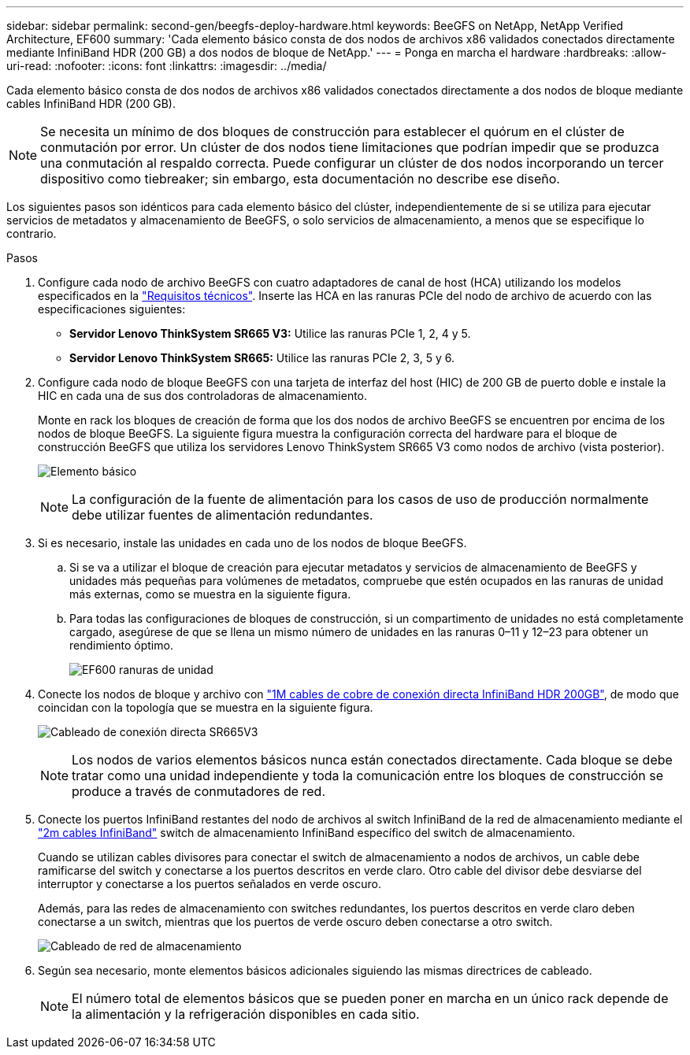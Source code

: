 ---
sidebar: sidebar 
permalink: second-gen/beegfs-deploy-hardware.html 
keywords: BeeGFS on NetApp, NetApp Verified Architecture, EF600 
summary: 'Cada elemento básico consta de dos nodos de archivos x86 validados conectados directamente mediante InfiniBand HDR (200 GB) a dos nodos de bloque de NetApp.' 
---
= Ponga en marcha el hardware
:hardbreaks:
:allow-uri-read: 
:nofooter: 
:icons: font
:linkattrs: 
:imagesdir: ../media/


[role="lead"]
Cada elemento básico consta de dos nodos de archivos x86 validados conectados directamente a dos nodos de bloque mediante cables InfiniBand HDR (200 GB).


NOTE: Se necesita un mínimo de dos bloques de construcción para establecer el quórum en el clúster de conmutación por error. Un clúster de dos nodos tiene limitaciones que podrían impedir que se produzca una conmutación al respaldo correcta. Puede configurar un clúster de dos nodos incorporando un tercer dispositivo como tiebreaker; sin embargo, esta documentación no describe ese diseño.

Los siguientes pasos son idénticos para cada elemento básico del clúster, independientemente de si se utiliza para ejecutar servicios de metadatos y almacenamiento de BeeGFS, o solo servicios de almacenamiento, a menos que se especifique lo contrario.

.Pasos
. Configure cada nodo de archivo BeeGFS con cuatro adaptadores de canal de host (HCA) utilizando los modelos especificados en la link:beegfs-technology-requirements.html["Requisitos técnicos"]. Inserte las HCA en las ranuras PCIe del nodo de archivo de acuerdo con las especificaciones siguientes:
+
** *Servidor Lenovo ThinkSystem SR665 V3:* Utilice las ranuras PCIe 1, 2, 4 y 5.
** *Servidor Lenovo ThinkSystem SR665:* Utilice las ranuras PCIe 2, 3, 5 y 6.


. Configure cada nodo de bloque BeeGFS con una tarjeta de interfaz del host (HIC) de 200 GB de puerto doble e instale la HIC en cada una de sus dos controladoras de almacenamiento.
+
Monte en rack los bloques de creación de forma que los dos nodos de archivo BeeGFS se encuentren por encima de los nodos de bloque BeeGFS. La siguiente figura muestra la configuración correcta del hardware para el bloque de construcción BeeGFS que utiliza los servidores Lenovo ThinkSystem SR665 V3 como nodos de archivo (vista posterior).

+
image:buildingblock-sr665v3.png["Elemento básico"]

+

NOTE: La configuración de la fuente de alimentación para los casos de uso de producción normalmente debe utilizar fuentes de alimentación redundantes.

. Si es necesario, instale las unidades en cada uno de los nodos de bloque BeeGFS.
+
.. Si se va a utilizar el bloque de creación para ejecutar metadatos y servicios de almacenamiento de BeeGFS y unidades más pequeñas para volúmenes de metadatos, compruebe que estén ocupados en las ranuras de unidad más externas, como se muestra en la siguiente figura.
.. Para todas las configuraciones de bloques de construcción, si un compartimento de unidades no está completamente cargado, asegúrese de que se llena un mismo número de unidades en las ranuras 0–11 y 12–23 para obtener un rendimiento óptimo.
+
image:driveslots.png["EF600 ranuras de unidad"]



. Conecte los nodos de bloque y archivo con link:beegfs-technology-requirements.html#block-file-cables["1M cables de cobre de conexión directa InfiniBand HDR 200GB"], de modo que coincidan con la topología que se muestra en la siguiente figura.
+
image:directattachcable-sr665v3.png["Cableado de conexión directa SR665V3"]

+

NOTE: Los nodos de varios elementos básicos nunca están conectados directamente. Cada bloque se debe tratar como una unidad independiente y toda la comunicación entre los bloques de construcción se produce a través de conmutadores de red.

. Conecte los puertos InfiniBand restantes del nodo de archivos al switch InfiniBand de la red de almacenamiento mediante el link:beegfs-technology-requirements.html#file-switch-cables["2m cables InfiniBand"] switch de almacenamiento InfiniBand específico del switch de almacenamiento.
+
Cuando se utilizan cables divisores para conectar el switch de almacenamiento a nodos de archivos, un cable debe ramificarse del switch y conectarse a los puertos descritos en verde claro. Otro cable del divisor debe desviarse del interruptor y conectarse a los puertos señalados en verde oscuro.

+
Además, para las redes de almacenamiento con switches redundantes, los puertos descritos en verde claro deben conectarse a un switch, mientras que los puertos de verde oscuro deben conectarse a otro switch.

+
image:networkcable-sr665v3.png["Cableado de red de almacenamiento"]

. Según sea necesario, monte elementos básicos adicionales siguiendo las mismas directrices de cableado.
+

NOTE: El número total de elementos básicos que se pueden poner en marcha en un único rack depende de la alimentación y la refrigeración disponibles en cada sitio.


